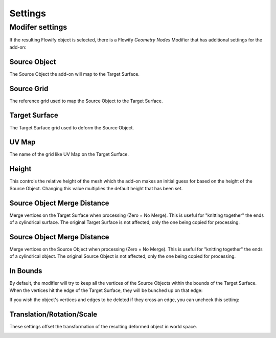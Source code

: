 .. _settings:

#####################################
Settings
#####################################

.. _modifier_settings:

======================================================
Modifer settings
======================================================

If the resulting Flowify object is selected, there is a Flowify *Geometry Nodes* Modifier that has additional settings for the add-on:

.. image:: images/flowify_modifier.jpg

Source Object
--------------------

The Source Object the add-on will map to the Target Surface.

Source Grid
--------------------

The reference grid used to map the Source Object to the Target Surface.

Target Surface
--------------------

The Target Surface grid used to deform the Source Object.

UV Map
-----------

The name of the grid like UV Map on the Target Surface.

Height
--------------

.. image:: images/height_control.gif

This controls the relative height of the mesh which the add-on makes an initial guess for based on the height of the Source Object.  Changing this value multiplies the default height that has been set.

Source Object Merge Distance
----------------------------------------

Merge vertices on the Target Surface when processing (Zero = No Merge).  This is useful for "knitting together" the ends of a cylindrical surface.  The original Target Surface is not affected, only the one being copied for processing.

Source Object Merge Distance
--------------------------------------------------

Merge vertices on the Source Object when processing (Zero = No Merge).  This is useful for "knitting together" the ends of a cylindrical object.  The original Source Object is not affected, only the one being copied for processing.

In Bounds
-----------------

By default, the modifier will try to keep all the vertices of the Source Objects within the bounds of the Target Surface.  When the vertices hit the edge of the Target Surface, they will be bunched up on that edge:

.. image:: images/bunch_up.jpg

If you wish the object's vertices and edges to be deleted if they cross an edge, you can uncheck this setting:

.. image:: images/bunch_up_not.jpg

Translation/Rotation/Scale
--------------------------------

These settings offset the transformation of the resulting deformed object in world space.

.. image:: images/offset_controls.jpg

